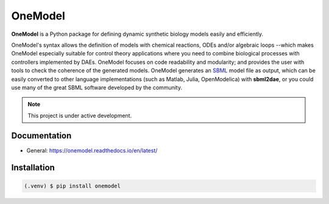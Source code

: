 OneModel
========

**OneModel** is a Python package for defining dynamic synthetic biology models easily and efficiently.

OneModel's syntax allows the definition of models with chemical reactions, ODEs and/or algebraic loops --which makes OneModel especially suitable for control theory applications where you need to combine biological processes with controllers implemented by DAEs.
OneModel focuses on code readability and modularity; and provides the user with tools to check the coherence of the generated models.
OneModel generates an `SBML <http://sbml.org/>`_ model file as output, which can be easily converted to other language implementations (such as Matlab, Julia, OpenModelica) with **sbml2dae**, or you could use many of the great SBML software developed by the community.

.. note::

  This project is under active development.

Documentation
-------------

- General: `<https://onemodel.readthedocs.io/en/latest/>`_

Installation
------------

.. code-block:: console

   (.venv) $ pip install onemodel
